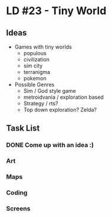 * LD #23 - Tiny World

** Ideas

 - Games with tiny worlds
   - populous
   - civilization
   - sim city
   - terranigma
   - pokemon

 - Possible Genres
   - Sim / God style game
   - metroidvania / exploration based
   - Strategy / rts?
   - Top down exploration? Zelda? 

** Task List
*** DONE Come up with an idea :)
*** Art
*** Maps
*** Coding
*** Screens
